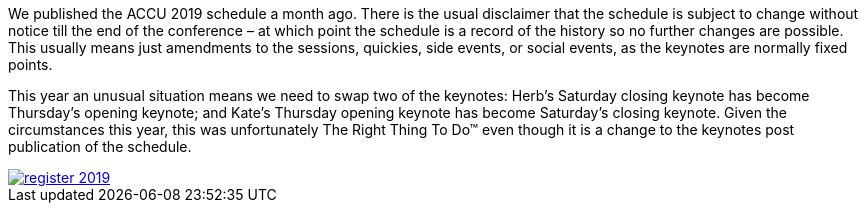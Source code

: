 ////
.. title: Swapping Keynotes
.. date: 2019-02-21T1630+00:00
.. type: text
////

We published the ACCU 2019 schedule a month ago. There is the usual disclaimer that the schedule is
subject to change without notice till the end of the conference – at which point the schedule is
a record of the history so no further changes are possible. This usually means just amendments
to the sessions, quickies, side events, or social events, as the keynotes are normally fixed
points.

This year an unusual situation means we need to swap two of the keynotes: Herb's Saturday
closing keynote has become Thursday's opening keynote; and Kate's Thursday opening keynote has
become Saturday's closing keynote. Given the circumstances this year, this was unfortunately The
Right Thing To Do™ even though it is a change to the keynotes post publication of the schedule.

image::/assets/images/register_2019.png[link="http://www.cvent.com/d/dbqjfx"]
